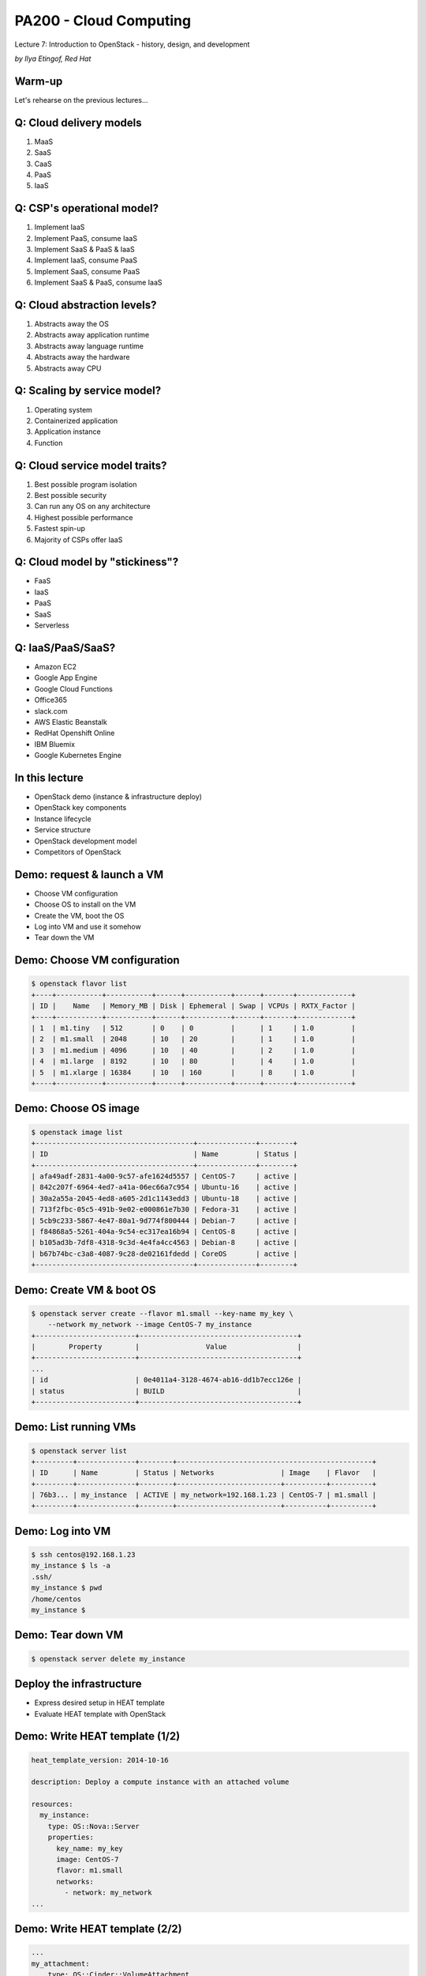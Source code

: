 
PA200 - Cloud Computing
=======================

Lecture 7: Introduction to OpenStack - history, design, and development

*by Ilya Etingof, Red Hat*

Warm-up
-------

Let's rehearse on the previous lectures...

Q: Cloud delivery models
------------------------

1. MaaS
2. SaaS
3. CaaS
4. PaaS
5. IaaS

Q: CSP's operational model?
---------------------------

1. Implement IaaS
2. Implement PaaS, consume IaaS
3. Implement SaaS & PaaS & IaaS
4. Implement IaaS, consume PaaS
5. Implement SaaS, consume PaaS
6. Implement SaaS & PaaS, consume IaaS

Q: Cloud abstraction levels?
----------------------------

1. Abstracts away the OS
2. Abstracts away application runtime
3. Abstracts away language runtime
4. Abstracts away the hardware
5. Abstracts away CPU

Q: Scaling by service model?
----------------------------

1. Operating system
2. Containerized application
3. Application instance
4. Function

Q: Cloud service model traits?
------------------------------

1. Best possible program isolation
2. Best possible security
3. Can run any OS on any architecture
4. Highest possible performance
5. Fastest spin-up
6. Majority of CSPs offer IaaS

Q: Cloud model by "stickiness"?
-------------------------------

* FaaS
* IaaS
* PaaS
* SaaS
* Serverless

Q: IaaS/PaaS/SaaS?
------------------

* Amazon EC2
* Google App Engine
* Google Cloud Functions
* Office365
* slack.com
* AWS Elastic Beanstalk
* RedHat Openshift Online
* IBM Bluemix
* Google Kubernetes Engine

In this lecture
---------------

- OpenStack demo (instance & infrastructure deploy)
- OpenStack key components
- Instance lifecycle
- Service structure
- OpenStack development model
- Competitors of OpenStack

Demo: request & launch a VM
---------------------------

- Choose VM configuration
- Choose OS to install on the VM
- Create the VM, boot the OS
- Log into VM and use it somehow
- Tear down the VM

Demo: Choose VM configuration
-----------------------------

.. code-block:: bash

    $ openstack flavor list
    +----+-----------+-----------+------+-----------+------+-------+-------------+
    | ID |    Name   | Memory_MB | Disk | Ephemeral | Swap | VCPUs | RXTX_Factor |
    +----+-----------+-----------+------+-----------+------+-------+-------------+
    | 1  | m1.tiny   | 512       | 0    | 0         |      | 1     | 1.0         |
    | 2  | m1.small  | 2048      | 10   | 20        |      | 1     | 1.0         |
    | 3  | m1.medium | 4096      | 10   | 40        |      | 2     | 1.0         |
    | 4  | m1.large  | 8192      | 10   | 80        |      | 4     | 1.0         |
    | 5  | m1.xlarge | 16384     | 10   | 160       |      | 8     | 1.0         |
    +----+-----------+-----------+------+-----------+------+-------+-------------+

Demo: Choose OS image
---------------------

.. code-block:: bash

    $ openstack image list
    +--------------------------------------+--------------+--------+
    | ID                                   | Name         | Status |
    +--------------------------------------+--------------+--------+
    | afa49adf-2831-4a00-9c57-afe1624d5557 | CentOS-7     | active |
    | 842c207f-6964-4ed7-a41a-06ec66a7c954 | Ubuntu-16    | active |
    | 30a2a55a-2045-4ed8-a605-2d1c1143edd3 | Ubuntu-18    | active |
    | 713f2fbc-05c5-491b-9e02-e000861e7b30 | Fedora-31    | active |
    | 5cb9c233-5867-4e47-80a1-9d774f800444 | Debian-7     | active |
    | f84868a5-5261-404a-9c54-ec317ea16b94 | CentOS-8     | active |
    | b105ad3b-7df8-4318-9c3d-4e4fa4cc4563 | Debian-8     | active |
    | b67b74bc-c3a8-4087-9c28-de02161fdedd | CoreOS       | active |
    +--------------------------------------+--------------+--------+

Demo: Create VM & boot OS
-------------------------

.. code-block:: bash

    $ openstack server create --flavor m1.small --key-name my_key \
        --network my_network --image CentOS-7 my_instance
    +------------------------+--------------------------------------+
    |        Property        |                Value                 |
    +------------------------+--------------------------------------+
    ...
    | id                     | 0e4011a4-3128-4674-ab16-dd1b7ecc126e |
    | status                 | BUILD                                |
    +------------------------+--------------------------------------+

Demo: List running VMs
----------------------

.. code-block:: bash

    $ openstack server list
    +---------+--------------+--------+-----------------------------------------------+
    | ID      | Name         | Status | Networks                | Image    | Flavor   |
    +---------+--------------+--------+-------------------------+----------+----------+
    | 76b3... | my_instance  | ACTIVE | my_network=192.168.1.23 | CentOS-7 | m1.small |
    +---------+--------------+--------+-------------------------+----------+----------+

Demo: Log into VM
-----------------

.. code-block:: bash

    $ ssh centos@192.168.1.23
    my_instance $ ls -a
    .ssh/
    my_instance $ pwd
    /home/centos
    my_instance $

Demo: Tear down VM
------------------

.. code-block:: bash

    $ openstack server delete my_instance

Deploy the infrastructure
-------------------------

- Express desired setup in HEAT template
- Evaluate HEAT template with OpenStack

Demo: Write HEAT template (1/2)
-------------------------------

.. code-block:: yaml

    heat_template_version: 2014-10-16

    description: Deploy a compute instance with an attached volume

    resources:
      my_instance:
        type: OS::Nova::Server
        properties:
          key_name: my_key
          image: CentOS-7
          flavor: m1.small
          networks:
            - network: my_network
    ...

Demo: Write HEAT template (2/2)
-------------------------------

.. code-block:: yaml

      ...
      my_attachment:
          type: OS::Cinder::VolumeAttachment
          properties:
            instance_uuid:  { get_resource: my_instance }
            volume_id: { get_resource: my_volume }
            mountpoint: /dev/vdb

      my_volume:
        type: OS::Cinder::Volume
        properties:
          size: 10

Demo: Create a stack
--------------------

.. code-block:: yaml

    $ openstack stack create -t my-template.yaml my-stack
    +---------------------+---------------------------------------------------+
    | Field               | Value                                             |
    +---------------------+---------------------------------------------------+
    | id                  | f81ec642-96b6-4540-b323-d5184327ae34              |
    | stack_name          | my-stack                                          |
    | description         | Deploy a compute instance with an attached volume |
    | creation_time       | 2019-04-08T16:12:36Z                              |
    | updated_time        | None                                              |
    | stack_status        | CREATE_IN_PROGRESS                                |
    | stack_status_reason | Stack CREATE started                              |
    +---------------------+---------------------------------------------------+

Demo: Inspect stack (1/4)
-------------------------

.. code-block:: yaml

    $ openstack stack list
    +---------+-------------+-----------------+----------------------+--------------+
    | ID      | Stack Name  | Stack Status    | Creation Time        | Updated Time |
    +---------+-------------+-----------------+----------------------+--------------+
    | f81e... | my-stack    | CREATE_COMPLETE | 2019-04-08T16:12:36Z | None         |
    +---------+-------------+-----------------+----------------------+--------------+

Demo: Inspect stack (2/4)
-------------------------

.. code-block:: yaml

    $ openstack stack event list my-stack
    2019-04-08 16:12:38Z [my-stack]: CREATE_IN_PROGRESS Stack CREATE started
    2019-04-08 16:12:38Z [my-stack.my_instance]: CREATE_IN_PROGRESS state changed
    2019-04-08 16:12:39Z [my-stack.my_volume]: CREATE_IN_PROGRESS state changed
    2019-04-08 16:12:41Z [my-stack.my_volume]: CREATE_COMPLETE state changed
    2019-04-08 16:13:00Z [my-stack.my_instance]: CREATE_COMPLETE state changed
    2019-04-08 16:13:00Z [my-stack.my_attachment]: CREATE_IN_PROGRESS state changed
    2019-04-08 16:13:04Z [my-stack.my_attachment]: CREATE_COMPLETE state changed
    2019-04-08 16:13:04Z [my-stack]: CREATE_COMPLETE Stack CREATE completed successfully

Demo: Inspect stack (3/4)
-------------------------

.. code-block:: yaml

    $ openstack stack resource list my-stack
    +---------------+---------+--------------------------+----------+----------------------+
    | resource_name | ID      | resource_type            | status   | updated_time         |
    +---------------+---------+--------------------------+----------+----------------------+
    | my_volume     | 2fc5... | OS::Cinder::Volume       | COMPLETE | 2019-04-08T16:12:38Z |
    | my_attachment | 2fc5... | OS::Cinder::VolumeAttach | COMPLETE | 2019-04-08T16:12:38Z |
    | my_instance   | 8263... | OS::Nova::Server         | COMPLETE | 2019-04-08T16:12:38Z |
    +---------------+---------+--------------------------+----------+----------------------+

Demo: Inspect stack (4/4)
-------------------------

.. code-block:: bash

    $ openstack server list
    +---------+--------------+--------+-----------------------------------------------+
    | ID      | Name         | Status | Networks                | Image    | Flavor   |
    +---------+--------------+--------+-------------------------+----------+----------+
    | 8263... | my_instance  | ACTIVE | my_network=192.168.1.23 | CentOS-7 | m1.small |
    +---------+--------------+--------+-------------------------+----------+----------+

Demo: Delete stack
------------------

.. code-block:: yaml

    $ openstack stack delete my-stack
    Are you sure you want to delete this stack(s) [y/N]? y
    $ openstack stack list
    $ openstack server list
    $

OpenStack building blocks
-------------------------

- Projects provide resources
- Resources are organized into stacks
- Stacks: HEAT templates + environment

OpenStack design
----------------

- A collection of loosely coupled services
- Interacting over REST APIs
- Using well-defined protocols
- Each service is a project backed by a team

OpenStack key services
----------------------

- Compute service - Nova
- Network service - Neutron
- Image service - Glance
- Object Storage service - Swift
- Identity service - Keystone

Core OpenStack services
-----------------------

.. image:: openstack-arch-brief.jpg
   :align: center
   :scale: 80%

Instance deployment workflow (1/3)
----------------------------------

- Heat engine executes a template
- Heat asks Nova to schedule an instance
- Nova asks Glance for a boot image (pre-created)
- Glance asks Swift for image contents
- Heat asks Cinder for volume
- Nova asks Neutron for network (pre-created)

Instance deployment workflow (1/3)
----------------------------------

.. image:: openstack-arch-medium.png
   :align: center
   :scale: 60%

Instance deployment workflow (3/3)
----------------------------------

.. image:: openstack-arch-detailed.png
   :align: center
   :scale: 40%

OpenStack service structure (1/2)
---------------------------------

- Message queue
- Persistent database
- REST API service
- Service engine
- Remote agent

OpenStack service structure (2/2)
---------------------------------

.. image:: openstack-nova-arch.png
   :align: center
   :scale: 100%

OpenStack services (1/2)
------------------------

- Orchestration - Heat
- Baremetal provisioning - Ironic
- Non/relational database service - Trove
- Dashboard - Horison
- Block Storage - Cinder
- Telemetry - Ceilometer

OpenStack services (2/2)
------------------------

- Elastic Map Reduce - Sahara
- Messaging Service - Zaqar
- Shared Filesystems - Manila
- DNS Service - Designate
- Key Management - Barbican
- Containers - Magnum
- Application Catalog - Murano
- Governance - Congress

OpenStack history
-----------------

- Rackspace and NASA teamed up to rewrite infrastructure code
- First design Summit in 2010
- First release "Austin" in 2010 (Nova + Compute)
- OpenStack Foundation in 2012

OpenStack releases (1/2)
------------------------

* Victoria - 2020-10-14
* Ussuri - 2020-05-13
* Train - 2019-10-16
* Stein - 2019-04-10
* Rocky - 2018-08-30
* Queens - 2018-02-28
* Pike - 2017-08-30
* Ocata - 2017-02-22
* Newton - 2016-10-06
* Mitaka - 2016-04-07

OpenStack releases (2/2)
------------------------

* Liberty - 2015-10-15
* Kilo - 2015-04-30
* Juno - 2014-10-16
* Icehouse - 2014-04-17
* Havana - 2013-10-17
* Grizzly - 2013-04-04
* Folsom - 2012-09-27
* Essex - 2012-04-05
* Diablo - 2011-09-22
* Cactus - 2011-04-15
* Bexar - 2011-02-03
* Austin - 2010-10-21

OpenStack operators (1/3)
-------------------------

Superuser award finalists:

* China Mobile
* AT&T
* CERN
* Comcast
* NTT
* Workday
* DreamHost
* VEXXHOST

OpenStack operators (2/3)
-------------------------

* T-Mobile
* Volkswagen AG
* Bloomberg
* Verizon
* Walmart
* China Mobile
* ... and thousands of others

OpenStack operators (3/3)
-------------------------

One of the large deployments by PayPal

* Number of VMs: 82,000
* Number of CPU cores: 400,000
* Number of bare metal: ~5000 (?)

OpenStack development (1/3)
---------------------------

.. image:: openstack-dev-code.png
   :align: center
   :scale: 100%

OpenStack development (2/3)
---------------------------

.. image:: openstack-dev-manhour.png
   :align: center
   :scale: 100%

OpenStack development (3/3)
---------------------------

.. image:: openstack-dev-reviews.png
   :align: center
   :scale: 100%

OpenStack challenges
--------------------

* Installation requires skills
* Documentation can be lacking/outdated
* Upgrades require skills and are risky
* Long-term support is lacking upstream

OpenStack governance
--------------------

The pillars:

- Open source
- Open community
- Open design
- Open development

Open source
-----------

- Functional out-of-the-box
- No vendor-specifics built-in
- Apache 2.0 License

Open community
--------------

- Public meetings on Freenode (IRC)
- Mailing lists, bugs on http://storyboard.openstack.org
- Elected Project Team Lead
- Elected Technical Committee

Open design
-----------

- OpenStack Summit (operators)
- Project Team Gatherings (developers)
- OpenStack Forum (operators and developers)

Open development
----------------

- Git and Gerrit - https://review.openstack.org/
- Blueprints - https://specs.openstack.org/
- Zuul as CI - https://zuul-ci.org/
- DevStack
- Project Team Lead
- Core Reviewers

Future of OpenStack (1/3)
-------------------------

.. image:: openstack-with-kubernetes.png
   :align: center
   :scale: 75%

Future of OpenStack (2/3)
-------------------------

.. image:: the-hype-cycle.png
   :align: center
   :scale: 70%

Future of OpenStack (3/3)
-------------------------

- Integration with PaaS (containers)
- Software Defined Networking / Network Function Virtualization
- Bare metal
- Edge deployments (IoT, CDN)

Recap: OpenStack is... (1/3)
----------------------------

* Established IaaS implementation
* Can provide virtual infrastructure
* Driven by HEAT or REST API automation (e.g. Ansible)
* A large and fluid collection of projects
* Projects are loosely unified

Recap: OpenStack is... (2/3)
----------------------------

Projects are frequently composed from:

* REST API
* Database
* Business logic engine
* Message bus

Recap: OpenStack is... (3/3)
----------------------------

* Free, open, community driven IaaS
* Fully open and democratic
* Everyone can use and contribute to OpenStack
* OpenStack is being in transition

Questions?
----------

https://www.openstack.org/
